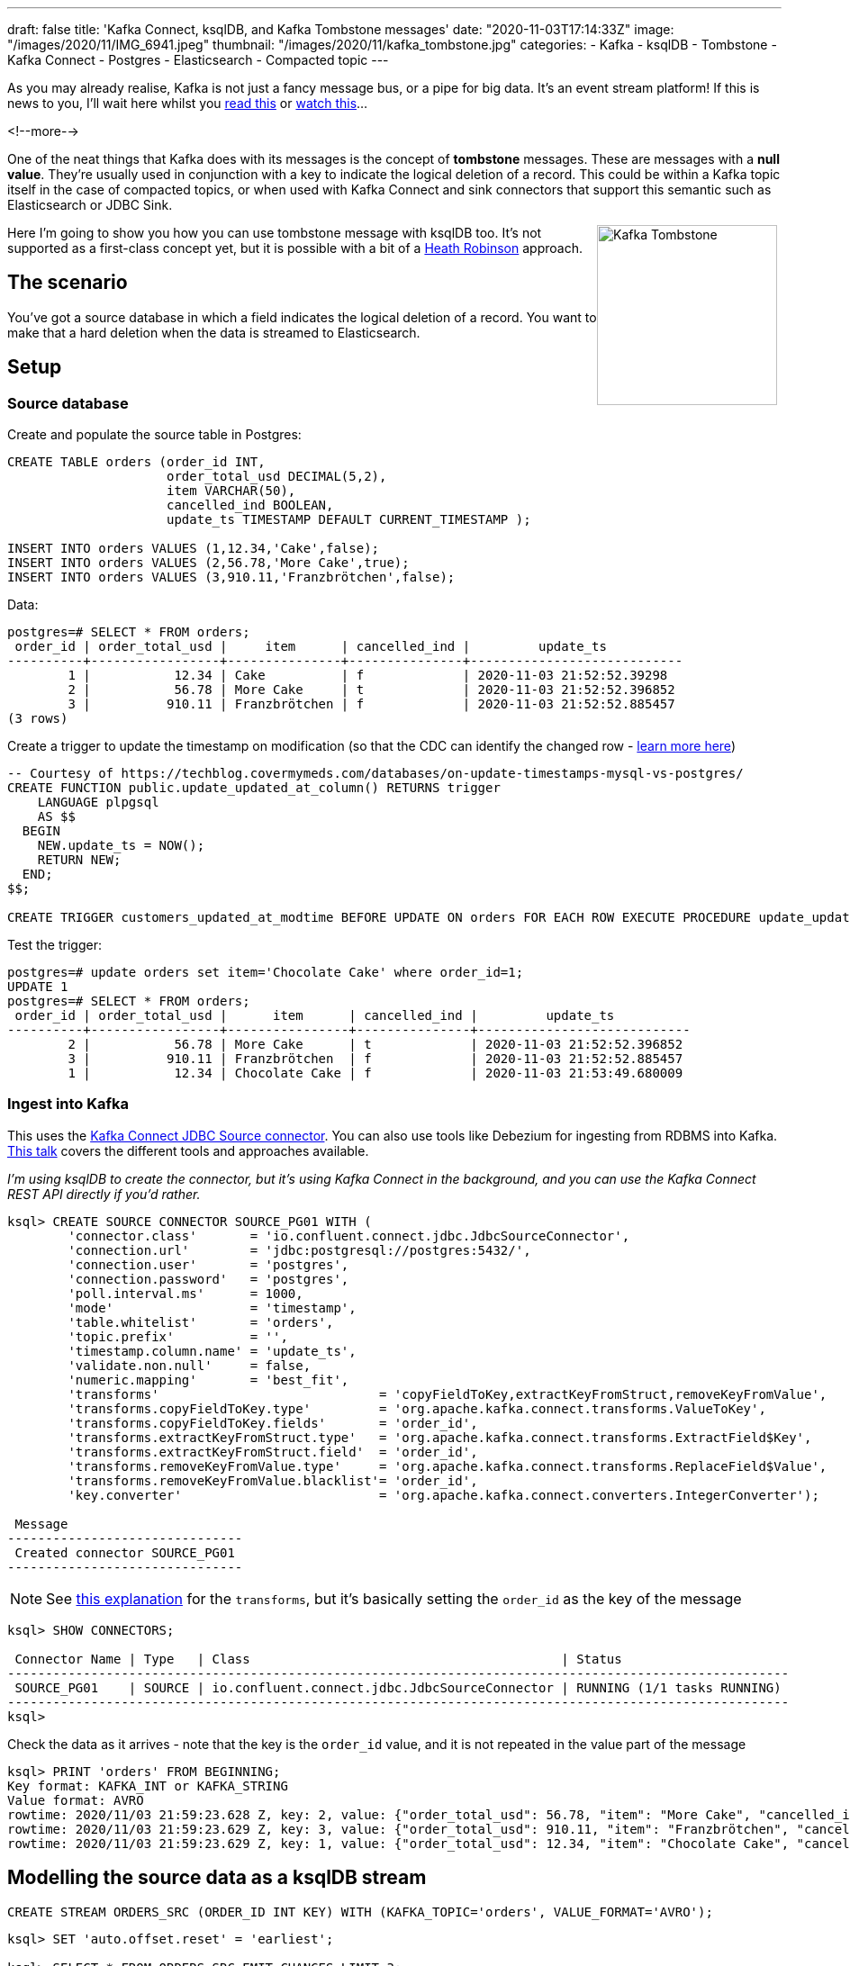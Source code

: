 ---
draft: false
title: 'Kafka Connect, ksqlDB, and Kafka Tombstone messages'
date: "2020-11-03T17:14:33Z"
image: "/images/2020/11/IMG_6941.jpeg"
thumbnail: "/images/2020/11/kafka_tombstone.jpg"
categories:
- Kafka
- ksqlDB
- Tombstone
- Kafka Connect
- Postgres
- Elasticsearch
- Compacted topic
---

:source-highlighter: rouge
:icons: font
:rouge-css: style
:rouge-style: github


As you may already realise, Kafka is not just a fancy message bus, or a pipe for big data. It's an event stream platform! If this is news to you, I'll wait here whilst you https://www.confluent.io/learn/kafka-tutorial/[read this] or https://rmoff.dev/kafka101[watch this]… 

<!--more-->

One of the neat things that Kafka does with its messages is the concept of *tombstone* messages. These are messages with a *null value*. They're usually used in conjunction with a key to indicate the logical deletion of a record. This could be within a Kafka topic itself in the case of compacted topics, or when used with Kafka Connect and sink connectors that support this semantic such as Elasticsearch or JDBC Sink.

++++
<img src="/images/2020/11/kafka_tombstone.jpg" 
     style="margin: 0px 5px 5px 0px; float: right; 
            height:200px; border:1" title="Kafka Tombstone"/>
++++

Here I'm going to show you how you can use tombstone message with ksqlDB too. It's not supported as a first-class concept yet, but it is possible with a bit of a https://www.wired.co.uk/article/heath-robinson-deserves-a-museum[Heath Robinson] approach. 

== The scenario

You've got a source database in which a field indicates the logical deletion of a record. You want to make that a hard deletion when the data is streamed to Elasticsearch. 

== Setup

=== Source database

Create and populate the source table in Postgres:

[source,sql]
----
CREATE TABLE orders (order_id INT,   
                     order_total_usd DECIMAL(5,2), 
                     item VARCHAR(50), 
                     cancelled_ind BOOLEAN, 
                     update_ts TIMESTAMP DEFAULT CURRENT_TIMESTAMP ); 

INSERT INTO orders VALUES (1,12.34,'Cake',false);
INSERT INTO orders VALUES (2,56.78,'More Cake',true);
INSERT INTO orders VALUES (3,910.11,'Franzbrötchen',false);
----

Data: 

[source,sql]
----
postgres=# SELECT * FROM orders;
 order_id | order_total_usd |     item      | cancelled_ind |         update_ts
----------+-----------------+---------------+---------------+----------------------------
        1 |           12.34 | Cake          | f             | 2020-11-03 21:52:52.39298
        2 |           56.78 | More Cake     | t             | 2020-11-03 21:52:52.396852
        3 |          910.11 | Franzbrötchen | f             | 2020-11-03 21:52:52.885457
(3 rows)
----

Create a trigger to update the timestamp on modification (so that the CDC can identify the changed row - https://rmoff.dev/no-more-silos[learn more here])

[source,sql]
----
-- Courtesy of https://techblog.covermymeds.com/databases/on-update-timestamps-mysql-vs-postgres/
CREATE FUNCTION public.update_updated_at_column() RETURNS trigger
    LANGUAGE plpgsql
    AS $$
  BEGIN
    NEW.update_ts = NOW();
    RETURN NEW;
  END;
$$;

CREATE TRIGGER customers_updated_at_modtime BEFORE UPDATE ON orders FOR EACH ROW EXECUTE PROCEDURE update_updated_at_column();
----

Test the trigger: 

[source,sql]
----
postgres=# update orders set item='Chocolate Cake' where order_id=1;
UPDATE 1
postgres=# SELECT * FROM orders;
 order_id | order_total_usd |      item      | cancelled_ind |         update_ts
----------+-----------------+----------------+---------------+----------------------------
        2 |           56.78 | More Cake      | t             | 2020-11-03 21:52:52.396852
        3 |          910.11 | Franzbrötchen  | f             | 2020-11-03 21:52:52.885457
        1 |           12.34 | Chocolate Cake | f             | 2020-11-03 21:53:49.680009
----

=== Ingest into Kafka

This uses the https://www.confluent.io/blog/kafka-connect-deep-dive-jdbc-source-connector/[Kafka Connect JDBC Source connector]. You can also use tools like Debezium for ingesting from RDBMS into Kafka. https://rmoff.dev/no-more-silos[This talk] covers the different tools and approaches available.

_I'm using ksqlDB to create the connector, but it's using Kafka Connect in the background, and you can use the Kafka Connect REST API directly if you'd rather._

[source,sql]
----
ksql> CREATE SOURCE CONNECTOR SOURCE_PG01 WITH (
        'connector.class'       = 'io.confluent.connect.jdbc.JdbcSourceConnector',
        'connection.url'        = 'jdbc:postgresql://postgres:5432/',
        'connection.user'       = 'postgres',
        'connection.password'   = 'postgres',
        'poll.interval.ms'      = 1000,
        'mode'                  = 'timestamp',
        'table.whitelist'       = 'orders',
        'topic.prefix'          = '',
        'timestamp.column.name' = 'update_ts',
        'validate.non.null'     = false,
        'numeric.mapping'       = 'best_fit',
        'transforms'                             = 'copyFieldToKey,extractKeyFromStruct,removeKeyFromValue',
        'transforms.copyFieldToKey.type'         = 'org.apache.kafka.connect.transforms.ValueToKey',
        'transforms.copyFieldToKey.fields'       = 'order_id',
        'transforms.extractKeyFromStruct.type'   = 'org.apache.kafka.connect.transforms.ExtractField$Key',
        'transforms.extractKeyFromStruct.field'  = 'order_id',
        'transforms.removeKeyFromValue.type'     = 'org.apache.kafka.connect.transforms.ReplaceField$Value',
        'transforms.removeKeyFromValue.blacklist'= 'order_id',
        'key.converter'                          = 'org.apache.kafka.connect.converters.IntegerConverter');

 Message
-------------------------------
 Created connector SOURCE_PG01
-------------------------------
----

NOTE: See https://kafka-tutorials.confluent.io/connect-add-key-to-source/ksql.html[this explanation] for the `transforms`, but it's basically setting the `order_id` as the key of the message

[source,sql]
----
ksql> SHOW CONNECTORS;

 Connector Name | Type   | Class                                         | Status
-------------------------------------------------------------------------------------------------------
 SOURCE_PG01    | SOURCE | io.confluent.connect.jdbc.JdbcSourceConnector | RUNNING (1/1 tasks RUNNING)
-------------------------------------------------------------------------------------------------------
ksql>
----

Check the data as it arrives - note that the key is the `order_id` value, and it is not repeated in the value part of the message 

[source,sql]
----
ksql> PRINT 'orders' FROM BEGINNING;
Key format: KAFKA_INT or KAFKA_STRING
Value format: AVRO
rowtime: 2020/11/03 21:59:23.628 Z, key: 2, value: {"order_total_usd": 56.78, "item": "More Cake", "cancelled_ind": true, "update_ts": 1604440372396}
rowtime: 2020/11/03 21:59:23.629 Z, key: 3, value: {"order_total_usd": 910.11, "item": "Franzbrötchen", "cancelled_ind": false, "update_ts": 1604440372885}
rowtime: 2020/11/03 21:59:23.629 Z, key: 1, value: {"order_total_usd": 12.34, "item": "Chocolate Cake", "cancelled_ind": false, "update_ts": 1604440429680}
----

== Modelling the source data as a ksqlDB stream

[source,sql]
----
CREATE STREAM ORDERS_SRC (ORDER_ID INT KEY) WITH (KAFKA_TOPIC='orders', VALUE_FORMAT='AVRO');
----

[source,sql]
----
ksql> SET 'auto.offset.reset' = 'earliest';

ksql> SELECT * FROM ORDERS_SRC EMIT CHANGES LIMIT 3;
+----------+----------------+----------------+---------------+---------------+
|ORDER_ID  |ORDER_TOTAL_USD |ITEM            |CANCELLED_IND  |UPDATE_TS      |
+----------+----------------+----------------+---------------+---------------+
|2         |56.78           |More Cake       |true           |1604440372396  |
|3         |910.11          |Franzbrötchen   |false          |1604440372885  |
|1         |12.34           |Chocolate Cake  |false          |1604440429680  |
Limit Reached
Query terminated
----

== Processing the data

First we populate a new topic with messages from the source in which the order has *not* been logically deleted (`WHERE CANCELLED_IND = FALSE`):

[source,sql]
----
ksql> SET 'auto.offset.reset' = 'earliest';

ksql> CREATE STREAM ORDERS_NOT_DELETED
          WITH (KAFKA_TOPIC='orders_processed', VALUE_FORMAT='AVRO') AS 
            SELECT * FROM ORDERS_SRC 
            WHERE CANCELLED_IND = FALSE;
----

Examine the output topic and note that the logically-deleted order is not present: 

[source,sql]
----
ksql> PRINT orders_processed;
Key format: KAFKA_INT or KAFKA_STRING
Value format: AVRO
rowtime: 2020/11/03 21:59:23.629 Z, key: 3, value: {"ORDER_TOTAL_USD": 910.11, "ITEM": "Franzbrötchen", "CANCELLED_IND": false, "UPDATE_TS": 1604440372885}
rowtime: 2020/11/03 21:59:23.629 Z, key: 1, value: {"ORDER_TOTAL_USD": 12.34, "ITEM": "Chocolate Cake", "CANCELLED_IND": false, "UPDATE_TS": 1604440429680}
----

Now we do the fiddly bit - write a `null` for the value if the order *has* been logically deleted (`WHERE CANCELLED_IND = TRUE`). Most importantly, we use the `KAFKA` serialisation format. 

[source,sql]
----
ksql> SET 'auto.offset.reset' = 'earliest';

ksql> CREATE STREAM ORDERS_DELETED 
          WITH (KAFKA_TOPIC='orders_processed', VALUE_FORMAT='KAFKA') AS 
            SELECT ORDER_ID, CAST(NULL AS VARCHAR) FROM ORDERS_SRC 
            WHERE CANCELLED_IND = TRUE;
----

_This bit might look a bit odd: `CAST(NULL AS VARCHAR)` but is necessary since ksqlDB needs a datatype even if it's gonna be NULL. Without it you might hit https://github.com/confluentinc/ksql/issues/6566[this error]._

Now when we look at the topic we can see a tombstone message for `order_id=2`:

[source,sql]
----
ksql> PRINT orders_processed;
Key format: KAFKA_INT or KAFKA_STRING
Value format: AVRO
rowtime: 2020/11/03 21:59:23.629 Z, key: 3, value: {"ORDER_TOTAL_USD": 910.11, "ITEM": "Franzbrötchen", "CANCELLED_IND": false, "UPDATE_TS": 1604440372885}
rowtime: 2020/11/03 21:59:23.629 Z, key: 1, value: {"ORDER_TOTAL_USD": 12.34, "ITEM": "Chocolate Cake", "CANCELLED_IND": false, "UPDATE_TS": 1604440429680}
rowtime: 2020/11/03 21:59:23.628 Z, key: 2, value: <null>
----

If you don't quite believe me, we can double-check with `kafkacat`: 

[source,javascript]
----
$ docker exec kafkacat kafkacat -b broker:29092 -t orders_processed -J -C -u | jq '{key, payload}'                                                                               130 ↵
{
  "key": "\u0000\u0000\u0000\u0003",
  "payload": "\u0000\u0000\u0000\u0000\u0003\u0002{\u0014�G�p�@\u0002\u001cFranzbrötchen\u0002\u0000\u0002��Ɂ�]"
}
{
  "key": "\u0000\u0000\u0000\u0001",
  "payload": "\u0000\u0000\u0000\u0000\u0003\u0002�G�z\u0014�(@\u0002\u001cChocolate Cake\u0002\u0000\u0002��Ё�]"
}
{
  "key": "\u0000\u0000\u0000\u0002",
  "payload": null
}
----

== Testing the deletes

In Postgres, logically delete an order (`order_id=3`): 

[source,sql]
----
UPDATE orders SET cancelled_ind=TRUE WHERE order_id=3;
----

In ksqlDB the topic shown through `PRINT` shows that there's now a tombstone for this order:

[source,sql]
----
rowtime: 2020/11/03 22:15:40.179 Z, key: 3, value: <null>
----

and this is confirmed by kafkacat (which isn't surprising, since they're consuming from the same topic)

[source,javascript]
----
{
  "key": "\u0000\u0000\u0000\u0003",
  "payload": null
}
----

== Streaming to Elasticsearch

As with the source connector, I'm going to use ksqlDB to configure the connector, but you can use Kafka Connect directly if you'd rather. To learn more about streaming from Kafka to Elasticsearch see this https://rmoff.dev/kafka-elasticsearch[tutorial] and https://rmoff.dev/kafka-elasticsearch-video[video].

{{< youtube Cq-2eGxOCc8 >}}

So that the timestamp field is correctly mapped in Elasticsearch I create a dynamic template first: 

[source,bash]
----
curl -s -XPUT "http://localhost:9200/_template/rmoff/" -H 'Content-Type: application/json' -d'
          {
            "template": "*",
            "mappings": { "dynamic_templates": [ { "dates": { "match": "*_TS", "mapping": { "type": "date" } } } ]  }
          }'
----

Now create the sink connector: 

[source,sql]
----
ksql> CREATE SINK CONNECTOR SINK_ELASTIC_01 WITH (
        'connector.class'                     = 'io.confluent.connect.elasticsearch.ElasticsearchSinkConnector',
        'topics'                              = 'orders_processed',
        'key.converter'                       = 'org.apache.kafka.connect.converters.IntegerConverter',
        'connection.url'                      = 'http://elasticsearch:9200',
        'type.name'                           = '_doc',
        'key.ignore'                          = 'false',
        'schema.ignore'                       = 'true',
        'behavior.on.null.values'             = 'delete',
        'transforms'                               = 'setTimestampType0',
        'transforms.setTimestampType0.type'        = 'org.apache.kafka.connect.transforms.TimestampConverter$Value',
        'transforms.setTimestampType0.field'       = 'UPDATE_TS',
        'transforms.setTimestampType0.target.type' = 'Timestamp'
        );
----

* `behavior.on.null.values` defaults to `ignore`, so make sure to set it to `delete` if that's what you want it to do
* To use the message key for indexing and identifying the document to delete, you need to set `key.ignore=false`

[source,sql]
----
ksql> SHOW CONNECTORS;

 Connector Name  | Type   | Class                                                         | Status
------------------------------------------------------------------------------------------------------------------------
 SOURCE_PG01     | SOURCE | io.confluent.connect.jdbc.JdbcSourceConnector                 | RUNNING (1/1 tasks RUNNING)
 SINK_ELASTIC_01 | SINK   | io.confluent.connect.elasticsearch.ElasticsearchSinkConnector | RUNNING (1/1 tasks RUNNING)
------------------------------------------------------------------------------------------------------------------------
----

== Testing end-to-end

Current database state: 

[source,sql]
----
postgres=# SELECT * FROM orders ORDER BY cancelled_ind;
 order_id | order_total_usd |      item      | cancelled_ind |         update_ts
----------+-----------------+----------------+---------------+----------------------------
        1 |           12.34 | Chocolate Cake | f             | 2020-11-03 22:13:34.981701
        2 |           56.78 | More Cake      | t             | 2020-11-03 22:12:57.781796
        3 |          910.11 | Franzbrötchen  | t             | 2020-11-03 22:15:39.808105
(3 rows)
----

Current Elasticsearch state: 

[source,javascript]
----
$ curl -s http://localhost:9200/orders_processed/_search \
    -H 'content-type: application/json' | jq '.hits.hits'
[
  {
    "_index": "orders_processed",
    "_type": "_doc",
    "_id": "1",
    "_score": 1,
    "_source": {
      "ORDER_TOTAL_USD": 12.34,
      "ITEM": "Chocolate Cake",
      "CANCELLED_IND": false,
      "UPDATE_TS": 1604441614981
    }
  }
]
----

Add a new order to the database: 

[source,sql]
----
INSERT INTO orders VALUES (4,12.13,'Parkin',false);
----

This appears in Elasticsearch: 

[source,javascript]
----
$ curl -s http://localhost:9200/orders_processed/_search \
    -H 'content-type: application/json' | jq '.hits.hits'
[
  {
    "_index": "orders_processed",
    "_type": "_doc",
    "_id": "1",
    "_score": 1,
    "_source": {
      "ORDER_TOTAL_USD": 12.34,
      "ITEM": "Chocolate Cake",
      "CANCELLED_IND": false,
      "UPDATE_TS": 1604441614981
    }
  },
  {
    "_index": "orders_processed",
    "_type": "_doc",
    "_id": "4",
    "_score": 1,
    "_source": {
      "ORDER_TOTAL_USD": 12.13,
      "ITEM": "Parkin",
      "CANCELLED_IND": false,
      "UPDATE_TS": 1604443348508
    }
  }
]
----

Mark `order_id=1` as logically deleted in the database: 

[source,sql]
----
UPDATE orders SET cancelled_ind=TRUE WHERE order_id=1;
----

Document no longer exists in Elasticsearch: 

[source,sql]
----
$ curl -s http://localhost:9200/orders_processed/_search \
    -H 'content-type: application/json' | jq '.hits.hits'
[
  {
    "_index": "orders_processed",
    "_type": "_doc",
    "_id": "4",
    "_score": 1,
    "_source": {
      "ORDER_TOTAL_USD": 12.13,
      "ITEM": "Parkin",
      "CANCELLED_IND": false,
      "UPDATE_TS": 1604443348508
    }
  }
]
----

== Footnote

As mentioned at the begining, tombstones and compacted topics are often (but not always) two sides of the same coin. A compacted topic retains the latest *value* for every *key*, and so is a perfect way to retain state with which you might want to rehydrate a target datastore with. To configure the topic to be compacted run

[source,bash]
----
$ docker exec broker kafka-configs --alter \
                                   --bootstrap-server broker:29092 \
                                   --entity-type topics \
                                   --entity-name orders_processed \
                                   --add-config cleanup.policy=compact
Completed updating config for topic orders_processed.
----

Note that log compaction does not run straight away, and there are other factors involved including things like active segments that will affect when you will actually be able to observe log compaction taking place. 

== Try it out!

Grab the https://github.com/confluentinc/demo-scene/blob/master/ksqldb-tombstones/docker-compose.yml[Docker Compose] file from here, run `docker-compose up -d` and try this whole article out for yourself!